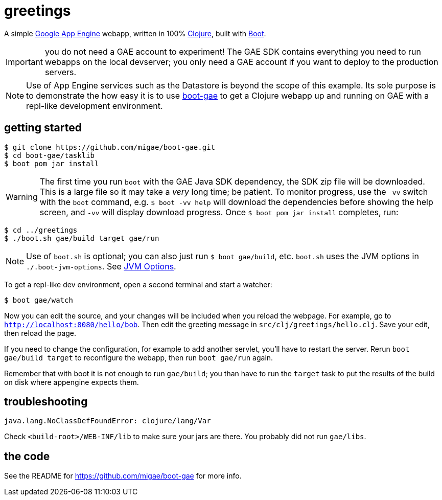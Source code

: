 = greetings

A simple https://cloud.google.com/appengine/docs/java/[Google App
Engine] webapp, written in 100% https://clojure.org/[Clojure], built
with http://boot-clj.com/[Boot].

IMPORTANT: you do not need a GAE account to experiment!  The GAE SDK
contains everything you need to run webapps on the local devserver;
you only need a GAE account if you want to deploy to the production
servers.

[NOTE]
====
Use of App Engine services such as the Datastore is beyond the scope of
this example.  Its sole purpose is to demonstrate the how easy it is
to use https://github.com/migae/boot-gae[boot-gae] to get a Clojure
webapp up and running on GAE with a repl-like development environment.
====

== getting started

[source,shell]
----
$ git clone https://github.com/migae/boot-gae.git
$ cd boot-gae/tasklib
$ boot pom jar install
----

WARNING: The first time you run `boot` with the GAE Java SDK
dependency, the SDK zip file will be downloaded.  This is a large file
so it may take a _very_ long time; be patient.  To monitor progress,
use the `-vv` switch with the `boot` command, e.g. `$ boot -vv help`
will download the dependencies before showing the help screen, and
`-vv` will display download progress.  Once `$ boot pom jar install`
completes, run:

[source,clojure]
----
$ cd ../greetings
$ ./boot.sh gae/build target gae/run
----


NOTE: Use of `boot.sh` is optional; you can also just run `$ boot
gae/build`, etc.  `boot.sh` uses the JVM options in
`./.boot-jvm-options`.  See
https://github.com/boot-clj/boot/wiki/JVM-Options[JVM Options].

To get a repl-like dev environment, open a second terminal and start a
watcher:

[source,shell]
----
$ boot gae/watch
----

Now you can edit the source, and your changes will be included when
you reload the webpage.  For example, go to
`http://localhost:8080/hello/bob`.  Then edit the greeting message in
`src/clj/greetings/hello.clj`.  Save your edit, then reload the page.

If you need to change the configuration, for example to add another
servlet, you'll have to restart the server.  Rerun `boot gae/build
target` to reconfigure the webapp, then run `boot gae/run` again.

Remember that with boot it is not enough to run `gae/build`; you than have
to run the `target` task to put the results of the build on disk where
appengine expects them.

== troubleshooting

```
java.lang.NoClassDefFoundError: clojure/lang/Var
```

Check `<build-root>/WEB-INF/lib` to make sure your jars are there.
You probably did not run `gae/libs`.

== the code

See the README for https://github.com/migae/boot-gae for more info.
